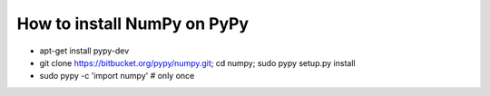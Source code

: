 How to install NumPy on PyPy
============================

* apt-get install pypy-dev

* git clone https://bitbucket.org/pypy/numpy.git; cd numpy;
  sudo pypy setup.py install

* sudo pypy -c 'import numpy'       # only once
